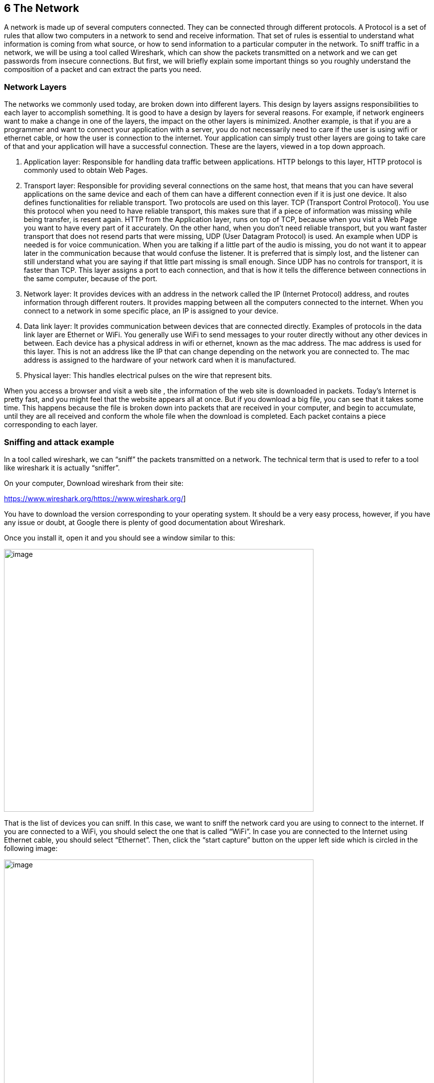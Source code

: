 
== 6 The Network

A network is made up of several computers connected. They can be connected through different protocols. A Protocol is a set of rules that allow two computers in a network to send and receive information. That set of rules is essential to understand what information is coming from what source, or how to send information to a particular computer in the network. To sniff traffic in a network, we will be using a tool called Wireshark, which can show the packets transmitted on a network and we can get passwords from insecure connections. But first, we will briefly explain some important things so you roughly understand the composition of a packet and can extract the parts you need.

=== Network Layers

The networks we commonly used today, are broken down into different layers. This design by layers assigns responsibilities to each layer to accomplish something. It is good to have a design by layers for several reasons. For example, if network engineers want to make a change in one of the layers, the impact on the other layers is minimized. Another example, is that if you are a programmer and want to connect your application with a server, you do not necessarily need to care if the user is using wifi or ethernet cable, or how the user is connection to the internet. Your application can simply trust other layers are going to take care of that and your application will have a successful connection. These are the layers, viewed in a top down approach.

. Application layer: Responsible for handling data traffic between applications. HTTP belongs to this layer, HTTP protocol is commonly used to obtain Web Pages.

. Transport layer: Responsible for providing several connections on the same host, that means that you can have several applications on the same device and each of them can have a different connection even if it is just one device. It also defines functionalities for reliable transport. Two protocols are used on this layer. TCP (Transport Control Protocol). You use this protocol when you need to have reliable transport, this makes sure that if a piece of information was missing while being transfer, is resent again. HTTP from the Application layer, runs on top of TCP, because when you visit a Web Page you want to have every part of it accurately. On the other hand, when you don’t need reliable transport, but you want faster transport that does not resend parts that were missing, UDP (User Datagram Protocol) is used. An example when UDP is needed is for voice communication. When you are talking if a little part of the audio is missing, you do not want it to appear later in the communication because that would confuse the listener. It is preferred that is simply lost, and the listener can still understand what you are saying if that little part missing is small enough. Since UDP has no controls for transport, it is faster than TCP. This layer assigns a port to each connection, and that is how it tells the difference between connections in the same computer, because of the port.

. Network layer: It provides devices with an address in the network called the IP (Internet Protocol) address, and routes information through different routers. It provides mapping between all the computers connected to the internet. When you connect to a network in some specific place, an IP is assigned to your device.

. Data link layer: It provides communication between devices that are connected directly. Examples of protocols in the data link layer are Ethernet or WiFi. You generally use WiFi to send messages to your router directly without any other devices in between. Each device has a physical address in wifi or ethernet, known as the mac address. The mac address is used for this layer. This is not an address like the IP that can change depending on the network you are connected to. The mac address is assigned to the hardware of your network card when it is manufactured.

. Physical layer: This handles electrical pulses on the wire that represent bits.

When you access a browser and visit a web site , the information of the web site is downloaded in packets. Today’s Internet is pretty fast, and you might feel that the website appears all at once. But if you download a big file, you can see that it takes some time. This happens because the file is broken down into packets that are received in your computer, and begin to accumulate, until they are all received and conform the whole file when the download is completed. Each packet contains a piece corresponding to each layer.

=== Sniffing and attack example

In a tool called wireshark, we can “sniff” the packets transmitted on a network. The technical term that is used to refer to a tool like wireshark it is actually “sniffer”.

On your computer, Download wireshark from their site:

https://www.wireshark.org/[[.underline]#https://www.wireshark.org/#]

You have to download the version corresponding to your operating system. It should be a very easy process, however, if you have any issue or doubt, at Google there is plenty of good documentation about Wireshark.

Once you install it, open it and you should see a window similar to this:

image:images/5image39.png[image,width=624,height=529]

That is the list of devices you can sniff. In this case, we want to sniff the network card you are using to connect to the internet. If you are connected to a WiFi, you should select the one that is called “WiFi”. In case you are connected to the Internet using Ethernet cable, you should select “Ethernet”. Then, click the “start capture” button on the upper left side which is circled in the following image:

image:images/5image40.png[image,width=624,height=529]

The capture now starts. If you have applications running on your computer or have website open in your browser, you will probably see several packets immediately, leave that Wireshark window running the packet sniffing. In your browser, navigate to the following link:

http://www.samuelsabogalpardo.com/pico/sign_in.php[[.underline]#http://www.samuelsabogalpardo.com/pico/sign_in.php#]

You should see the following page:

image:images/5image41.png[image,width=624,height=529]


Now come back to the Wireshark window. What we want to do now is finding the packets that were sent and received in your computer when you accessed the link. If there are too many packets from all the connections on your computer, that would be hard task without the help of a wireshark filter. A wireshark filter allows you to tell wire shark that you only want to see some specific packets. You can filter by protocol, a particular ip, string on your request, or anything you need that helps you find what you are looking for faster. When we accessed the link on the browser, we did an HTTP request. We can filter http request, by simply typing http on the filter textfield and pressing enter. The following image shows the results and we circled in red the textfield in which you have to type:

image:images/5image42.png[image,width=624,height=529]

Right below the textfield in which you typed it is the packet list. We can see two packets. The first one is the request your browser sent to the server asking for the web page, so naturally it has your IP as the source, and the IP of the server as the destination. The second packet is the reply, which now has your IP as the destination and the IP of the server as the source because now the server is the one that is sending the page to you after you request it.

In the lower part of the window, we can see the information related to all the layers we explained previously of the currently selected packet. Now, we will send a user and password to the web site. This page in particular does not do anything after you send a password, it is just receive it and does nothing, but the important thing is to note that we can see the password on wireshark when we send it. In the web page, type the following in user and password respectively:

picouser

picopassword

In Wireshark, you should see now two more packets, one in which you send the user and password, and the reply of the server. Note that the reply of the server is the same page, as we said this page does nothing. So far we have 4 packets, and the third one is the one in which you send the user and password!

Click the third packet, and in the lower part of the window where are show the layers, click “Hypertext Transfer Protocol”. Note that at the end we can see &password=picopassword

image:images/5image43.png[image,width=624,height=529]

So we just found the password we sent using sniffing. A fundamental thing to note, is that we were able to do that because the website was using HTTP, instead of HTTPS which is encrypted. Encryption prevents us from understanding the contents of a packet.

Additionally, we are always able the network card of our own computer. However, if we want to sniff packets from other devices connected to the same wifi, we have to do additional things because WiFi could be using encryption. We encourage you to use a second device, it can be a smartphone, to access the web page and send a password. Then in your computer use Wireshark to capture the password sent, but first you need to do two things:

Enable monitor mode in Wireshark: Stop any packet capture you are doing and open the capture dialog, which is located in the upper part of the window and click “options”Choose Wifi Interface and check “monitor” as in the following image:

image:images/5image44.png[image,width=624,height=529]


IMPORTANT: When the monitor mode is enabled and you are capturing packets, you would not be able to navigate the Internet on your computer. To be able to navigate again, disable monitor mode by unchecking the checkbox.

Decrypt WiFi Decrypt WiFi connection: You can do this only if you have the password for the WiFi you are sniffing. In the following link:

https://wiki.wireshark.org/HowToDecrypt802.11[[.underline]#https://wiki.wireshark.org/HowToDecrypt802.11#]

There is a very good article that explains how to do it. Note that Wifi Encryption is encryption of the datalink layer, which is different to the encryption provided by HTTPS which is in the application layer. So even if you decrypt the WiFi connection, if a website it is still using HTTPS, you will not be able to see anything from that website on Wireshark.